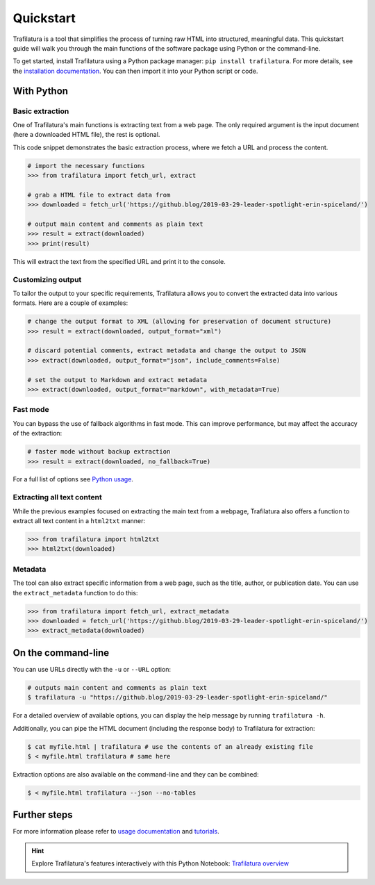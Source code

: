 Quickstart
==========


Trafilatura is a tool that simplifies the process of turning raw HTML into structured, meaningful data. This quickstart guide will walk you through the main functions of the software package using Python or the command-line.


To get started, install Trafilatura using a Python package manager: ``pip install trafilatura``. For more details, see the `installation documentation <installation.html>`_. You can then import it into your Python script or code.


With Python
-----------

Basic extraction
^^^^^^^^^^^^^^^^

One of Trafilatura's main functions is extracting text from a web page. The only required argument is the input document (here a downloaded HTML file), the rest is optional.

This code snippet demonstrates the basic extraction process, where we fetch a URL and process the content.


.. code-block:: python

    # import the necessary functions
    >>> from trafilatura import fetch_url, extract

    # grab a HTML file to extract data from
    >>> downloaded = fetch_url('https://github.blog/2019-03-29-leader-spotlight-erin-spiceland/')

    # output main content and comments as plain text
    >>> result = extract(downloaded)
    >>> print(result)


This will extract the text from the specified URL and print it to the console.


Customizing output
^^^^^^^^^^^^^^^^^^

To tailor the output to your specific requirements, Trafilatura allows you to convert the extracted data into various formats. Here are a couple of examples:

.. code-block:: python

    # change the output format to XML (allowing for preservation of document structure)
    >>> result = extract(downloaded, output_format="xml")

    # discard potential comments, extract metadata and change the output to JSON
    >>> extract(downloaded, output_format="json", include_comments=False)

    # set the output to Markdown and extract metadata
    >>> extract(downloaded, output_format="markdown", with_metadata=True)



Fast mode
^^^^^^^^^

You can bypass the use of fallback algorithms in fast mode. This can improve performance, but may affect the accuracy of the extraction:

.. code-block:: python

    # faster mode without backup extraction
    >>> result = extract(downloaded, no_fallback=True)


For a full list of options see `Python usage <usage-python.html>`_.


Extracting all text content
^^^^^^^^^^^^^^^^^^^^^^^^^^^

While the previous examples focused on extracting the main text from a webpage, Trafilatura also offers a function to extract all text content in a ``html2txt`` manner:

.. code-block:: python

    >>> from trafilatura import html2txt
    >>> html2txt(downloaded)


Metadata
^^^^^^^^

The tool can also extract specific information from a web page, such as the title, author, or publication date. You can use the ``extract_metadata`` function to do this:

.. code-block:: python

    >>> from trafilatura import fetch_url, extract_metadata
    >>> downloaded = fetch_url('https://github.blog/2019-03-29-leader-spotlight-erin-spiceland/')
    >>> extract_metadata(downloaded)


On the command-line
-------------------


You can use URLs directly with the ``-u`` or ``--URL`` option:

.. code-block:: bash

    # outputs main content and comments as plain text
    $ trafilatura -u "https://github.blog/2019-03-29-leader-spotlight-erin-spiceland/"


For a detailed overview of available options, you can display the help message by running ``trafilatura -h``.


Additionally, you can pipe the HTML document (including the response body) to Trafilatura for extraction:

.. code-block:: bash

    $ cat myfile.html | trafilatura # use the contents of an already existing file
    $ < myfile.html trafilatura # same here


Extraction options are also available on the command-line and they can be combined:

.. code-block:: bash

    $ < myfile.html trafilatura --json --no-tables



Further steps
-------------


For more information please refer to `usage documentation <usage.html>`_ and `tutorials <tutorials.html>`_.

.. hint::
     Explore Trafilatura's features interactively with this Python Notebook: `Trafilatura overview <Trafilatura_Overview.ipynb>`_
